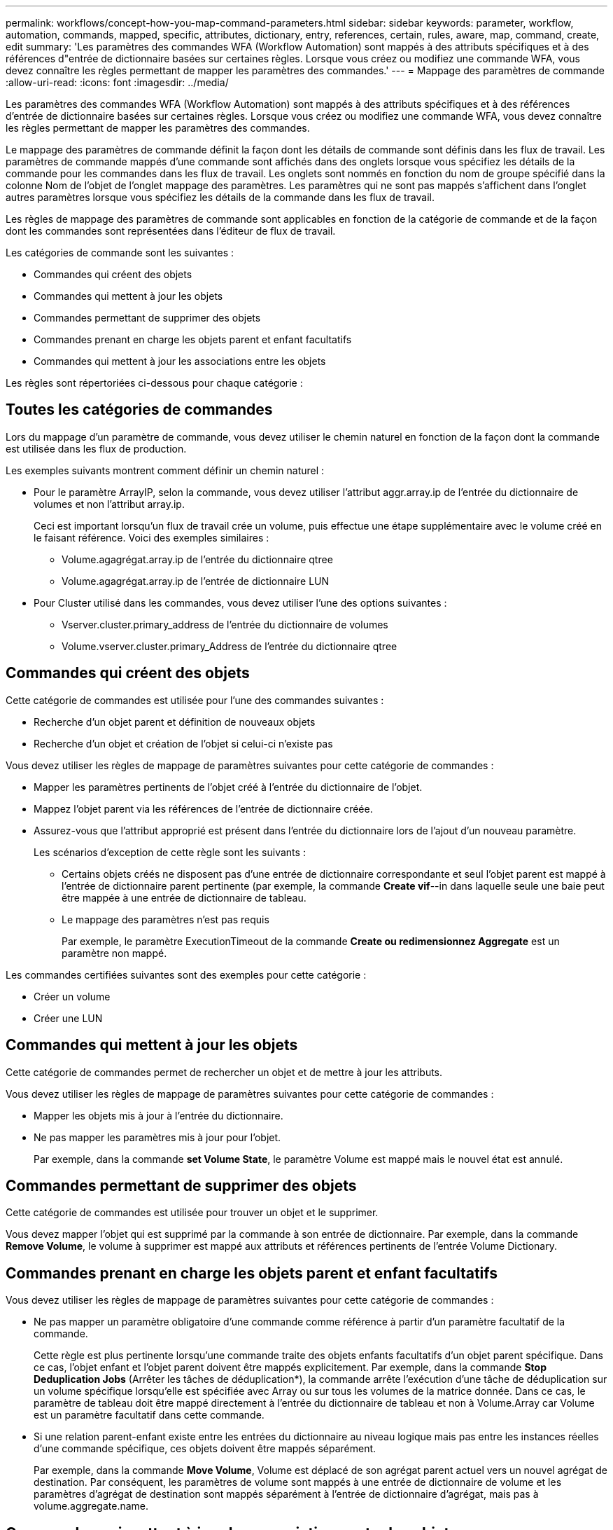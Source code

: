 ---
permalink: workflows/concept-how-you-map-command-parameters.html 
sidebar: sidebar 
keywords: parameter, workflow, automation, commands, mapped, specific, attributes, dictionary, entry, references, certain, rules, aware, map, command, create, edit 
summary: 'Les paramètres des commandes WFA (Workflow Automation) sont mappés à des attributs spécifiques et à des références d"entrée de dictionnaire basées sur certaines règles. Lorsque vous créez ou modifiez une commande WFA, vous devez connaître les règles permettant de mapper les paramètres des commandes.' 
---
= Mappage des paramètres de commande
:allow-uri-read: 
:icons: font
:imagesdir: ../media/


[role="lead"]
Les paramètres des commandes WFA (Workflow Automation) sont mappés à des attributs spécifiques et à des références d'entrée de dictionnaire basées sur certaines règles. Lorsque vous créez ou modifiez une commande WFA, vous devez connaître les règles permettant de mapper les paramètres des commandes.

Le mappage des paramètres de commande définit la façon dont les détails de commande sont définis dans les flux de travail. Les paramètres de commande mappés d'une commande sont affichés dans des onglets lorsque vous spécifiez les détails de la commande pour les commandes dans les flux de travail. Les onglets sont nommés en fonction du nom de groupe spécifié dans la colonne Nom de l'objet de l'onglet mappage des paramètres. Les paramètres qui ne sont pas mappés s'affichent dans l'onglet autres paramètres lorsque vous spécifiez les détails de la commande dans les flux de travail.

Les règles de mappage des paramètres de commande sont applicables en fonction de la catégorie de commande et de la façon dont les commandes sont représentées dans l'éditeur de flux de travail.

Les catégories de commande sont les suivantes :

* Commandes qui créent des objets
* Commandes qui mettent à jour les objets
* Commandes permettant de supprimer des objets
* Commandes prenant en charge les objets parent et enfant facultatifs
* Commandes qui mettent à jour les associations entre les objets


Les règles sont répertoriées ci-dessous pour chaque catégorie :



== Toutes les catégories de commandes

Lors du mappage d'un paramètre de commande, vous devez utiliser le chemin naturel en fonction de la façon dont la commande est utilisée dans les flux de production.

Les exemples suivants montrent comment définir un chemin naturel :

* Pour le paramètre ArrayIP, selon la commande, vous devez utiliser l'attribut aggr.array.ip de l'entrée du dictionnaire de volumes et non l'attribut array.ip.
+
Ceci est important lorsqu'un flux de travail crée un volume, puis effectue une étape supplémentaire avec le volume créé en le faisant référence. Voici des exemples similaires :

+
** Volume.agagrégat.array.ip de l'entrée du dictionnaire qtree
** Volume.agagrégat.array.ip de l'entrée de dictionnaire LUN


* Pour Cluster utilisé dans les commandes, vous devez utiliser l'une des options suivantes :
+
** Vserver.cluster.primary_address de l'entrée du dictionnaire de volumes
** Volume.vserver.cluster.primary_Address de l'entrée du dictionnaire qtree






== Commandes qui créent des objets

Cette catégorie de commandes est utilisée pour l'une des commandes suivantes :

* Recherche d'un objet parent et définition de nouveaux objets
* Recherche d'un objet et création de l'objet si celui-ci n'existe pas


Vous devez utiliser les règles de mappage de paramètres suivantes pour cette catégorie de commandes :

* Mapper les paramètres pertinents de l'objet créé à l'entrée du dictionnaire de l'objet.
* Mappez l'objet parent via les références de l'entrée de dictionnaire créée.
* Assurez-vous que l'attribut approprié est présent dans l'entrée du dictionnaire lors de l'ajout d'un nouveau paramètre.
+
Les scénarios d'exception de cette règle sont les suivants :

+
** Certains objets créés ne disposent pas d'une entrée de dictionnaire correspondante et seul l'objet parent est mappé à l'entrée de dictionnaire parent pertinente (par exemple, la commande *Create vif*--in dans laquelle seule une baie peut être mappée à une entrée de dictionnaire de tableau.
** Le mappage des paramètres n'est pas requis
+
Par exemple, le paramètre ExecutionTimeout de la commande *Create ou redimensionnez Aggregate* est un paramètre non mappé.





Les commandes certifiées suivantes sont des exemples pour cette catégorie :

* Créer un volume
* Créer une LUN




== Commandes qui mettent à jour les objets

Cette catégorie de commandes permet de rechercher un objet et de mettre à jour les attributs.

Vous devez utiliser les règles de mappage de paramètres suivantes pour cette catégorie de commandes :

* Mapper les objets mis à jour à l'entrée du dictionnaire.
* Ne pas mapper les paramètres mis à jour pour l'objet.
+
Par exemple, dans la commande *set Volume State*, le paramètre Volume est mappé mais le nouvel état est annulé.





== Commandes permettant de supprimer des objets

Cette catégorie de commandes est utilisée pour trouver un objet et le supprimer.

Vous devez mapper l'objet qui est supprimé par la commande à son entrée de dictionnaire. Par exemple, dans la commande *Remove Volume*, le volume à supprimer est mappé aux attributs et références pertinents de l'entrée Volume Dictionary.



== Commandes prenant en charge les objets parent et enfant facultatifs

Vous devez utiliser les règles de mappage de paramètres suivantes pour cette catégorie de commandes :

* Ne pas mapper un paramètre obligatoire d'une commande comme référence à partir d'un paramètre facultatif de la commande.
+
Cette règle est plus pertinente lorsqu'une commande traite des objets enfants facultatifs d'un objet parent spécifique. Dans ce cas, l'objet enfant et l'objet parent doivent être mappés explicitement. Par exemple, dans la commande *Stop Deduplication Jobs* (Arrêter les tâches de déduplication*), la commande arrête l'exécution d'une tâche de déduplication sur un volume spécifique lorsqu'elle est spécifiée avec Array ou sur tous les volumes de la matrice donnée. Dans ce cas, le paramètre de tableau doit être mappé directement à l'entrée du dictionnaire de tableau et non à Volume.Array car Volume est un paramètre facultatif dans cette commande.

* Si une relation parent-enfant existe entre les entrées du dictionnaire au niveau logique mais pas entre les instances réelles d'une commande spécifique, ces objets doivent être mappés séparément.
+
Par exemple, dans la commande *Move Volume*, Volume est déplacé de son agrégat parent actuel vers un nouvel agrégat de destination. Par conséquent, les paramètres de volume sont mappés à une entrée de dictionnaire de volume et les paramètres d'agrégat de destination sont mappés séparément à l'entrée de dictionnaire d'agrégat, mais pas à volume.aggregate.name.





== Commandes qui mettent à jour les associations entre les objets

Pour cette catégorie de commandes, vous devez mapper l'association et les objets aux entrées de dictionnaire pertinentes. Par exemple, dans la commande Add Volume to vFiler, les paramètres Volume et vFiler sont mappés aux attributs appropriés des entrées du dictionnaire Volume et vFiler.
